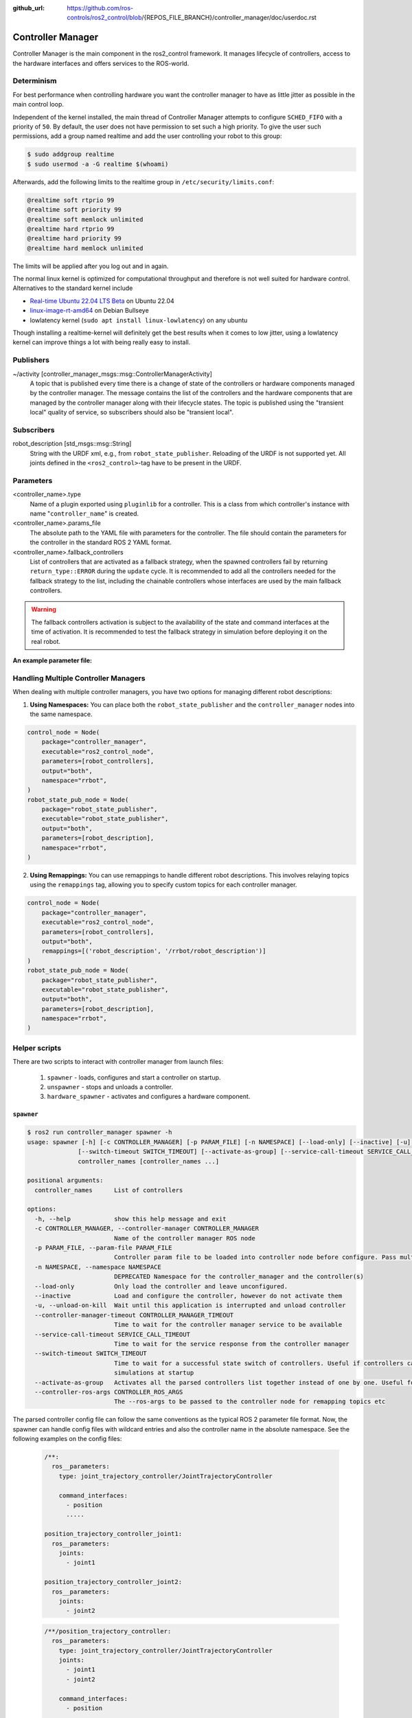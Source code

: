 :github_url: https://github.com/ros-controls/ros2_control/blob/{REPOS_FILE_BRANCH}/controller_manager/doc/userdoc.rst

.. _controller_manager_userdoc:

Controller Manager
==================
Controller Manager is the main component in the ros2_control framework.
It manages lifecycle of controllers, access to the hardware interfaces and offers services to the ROS-world.

Determinism
-----------

For best performance when controlling hardware you want the controller manager to have as little jitter as possible in the main control loop.

Independent of the kernel installed, the main thread of Controller Manager attempts to
configure ``SCHED_FIFO`` with a priority of ``50``.
By default, the user does not have permission to set such a high priority.
To give the user such permissions, add a group named realtime and add the user controlling your robot to this group:

.. code-block:: console

    $ sudo addgroup realtime
    $ sudo usermod -a -G realtime $(whoami)

Afterwards, add the following limits to the realtime group in ``/etc/security/limits.conf``:

.. code-block:: console

    @realtime soft rtprio 99
    @realtime soft priority 99
    @realtime soft memlock unlimited
    @realtime hard rtprio 99
    @realtime hard priority 99
    @realtime hard memlock unlimited

The limits will be applied after you log out and in again.

The normal linux kernel is optimized for computational throughput and therefore is not well suited for hardware control.
Alternatives to the standard kernel include

- `Real-time Ubuntu 22.04 LTS Beta <https://ubuntu.com/blog/real-time-ubuntu-released>`_ on Ubuntu 22.04
- `linux-image-rt-amd64 <https://packages.debian.org/bullseye/linux-image-rt-amd64>`_ on Debian Bullseye
- lowlatency kernel (``sudo apt install linux-lowlatency``) on any ubuntu

Though installing a realtime-kernel will definitely get the best results when it comes to low
jitter, using a lowlatency kernel can improve things a lot with being really easy to install.

Publishers
-----------

~/activity [controller_manager_msgs::msg::ControllerManagerActivity]
  A topic that is published every time there is a change of state of the controllers or hardware components managed by the controller manager.
  The message contains the list of the controllers and the hardware components that are managed by the controller manager along with their lifecycle states.
  The topic is published using the "transient local" quality of service, so subscribers should also be "transient local".

Subscribers
-----------

robot_description [std_msgs::msg::String]
  String with the URDF xml, e.g., from ``robot_state_publisher``.
  Reloading of the URDF is not supported yet.
  All joints defined in the ``<ros2_control>``-tag have to be present in the URDF.


Parameters
-----------

<controller_name>.type
  Name of a plugin exported using ``pluginlib`` for a controller.
  This is a class from which controller's instance with name "``controller_name``" is created.

<controller_name>.params_file
  The absolute path to the YAML file with parameters for the controller.
  The file should contain the parameters for the controller in the standard ROS 2 YAML format.

<controller_name>.fallback_controllers
  List of controllers that are activated as a fallback strategy, when the spawned controllers fail by returning ``return_type::ERROR`` during the ``update`` cycle.
  It is recommended to add all the controllers needed for the fallback strategy to the list, including the chainable controllers whose interfaces are used by the main fallback controllers.

.. warning::
  The fallback controllers activation is subject to the availability of the state and command interfaces at the time of activation.
  It is recommended to test the fallback strategy in simulation before deploying it on the real robot.

.. generate_parameter_library_details::
  ../src/controller_manager_parameters.yaml
  parameters_context.yaml

**An example parameter file:**

.. generate_parameter_library_default::
  ../src/controller_manager_parameters.yaml


Handling Multiple Controller Managers
------------------------------------------

When dealing with multiple controller managers, you have two options for managing different robot descriptions:

1. **Using Namespaces:** You can place both the ``robot_state_publisher`` and the ``controller_manager`` nodes into the same namespace.

.. code-block:: python

   control_node = Node(
       package="controller_manager",
       executable="ros2_control_node",
       parameters=[robot_controllers],
       output="both",
       namespace="rrbot",
   )
   robot_state_pub_node = Node(
       package="robot_state_publisher",
       executable="robot_state_publisher",
       output="both",
       parameters=[robot_description],
       namespace="rrbot",
   )

2. **Using Remappings:** You can use remappings to handle different robot descriptions. This involves relaying topics using the ``remappings`` tag, allowing you to specify custom topics for each controller manager.

.. code-block:: python

   control_node = Node(
       package="controller_manager",
       executable="ros2_control_node",
       parameters=[robot_controllers],
       output="both",
       remappings=[('robot_description', '/rrbot/robot_description')]
   )
   robot_state_pub_node = Node(
       package="robot_state_publisher",
       executable="robot_state_publisher",
       output="both",
       parameters=[robot_description],
       namespace="rrbot",
   )

Helper scripts
--------------
There are two scripts to interact with controller manager from launch files:

  1. ``spawner`` - loads, configures and start a controller on startup.
  2. ``unspawner`` - stops and unloads a controller.
  3. ``hardware_spawner`` - activates and configures a hardware component.


``spawner``
^^^^^^^^^^^^^^

.. code-block:: console

    $ ros2 run controller_manager spawner -h
    usage: spawner [-h] [-c CONTROLLER_MANAGER] [-p PARAM_FILE] [-n NAMESPACE] [--load-only] [--inactive] [-u] [--controller-manager-timeout CONTROLLER_MANAGER_TIMEOUT]
                  [--switch-timeout SWITCH_TIMEOUT] [--activate-as-group] [--service-call-timeout SERVICE_CALL_TIMEOUT] [--controller-ros-args CONTROLLER_ROS_ARGS]
                  controller_names [controller_names ...]

    positional arguments:
      controller_names      List of controllers

    options:
      -h, --help            show this help message and exit
      -c CONTROLLER_MANAGER, --controller-manager CONTROLLER_MANAGER
                            Name of the controller manager ROS node
      -p PARAM_FILE, --param-file PARAM_FILE
                            Controller param file to be loaded into controller node before configure. Pass multiple times to load different files for different controllers or to override the parameters of the same controller.
      -n NAMESPACE, --namespace NAMESPACE
                            DEPRECATED Namespace for the controller_manager and the controller(s)
      --load-only           Only load the controller and leave unconfigured.
      --inactive            Load and configure the controller, however do not activate them
      -u, --unload-on-kill  Wait until this application is interrupted and unload controller
      --controller-manager-timeout CONTROLLER_MANAGER_TIMEOUT
                            Time to wait for the controller manager service to be available
      --service-call-timeout SERVICE_CALL_TIMEOUT
                            Time to wait for the service response from the controller manager
      --switch-timeout SWITCH_TIMEOUT
                            Time to wait for a successful state switch of controllers. Useful if controllers cannot be switched immediately, e.g., paused
                            simulations at startup
      --activate-as-group   Activates all the parsed controllers list together instead of one by one. Useful for activating all chainable controllers altogether
      --controller-ros-args CONTROLLER_ROS_ARGS
                            The --ros-args to be passed to the controller node for remapping topics etc


The parsed controller config file can follow the same conventions as the typical ROS 2 parameter file format. Now, the spawner can handle config files with wildcard entries and also the controller name in the absolute namespace. See the following examples on the config files:

 .. code-block:: yaml

    /**:
      ros__parameters:
        type: joint_trajectory_controller/JointTrajectoryController

        command_interfaces:
          - position
          .....

    position_trajectory_controller_joint1:
      ros__parameters:
        joints:
          - joint1

    position_trajectory_controller_joint2:
      ros__parameters:
        joints:
          - joint2

 .. code-block:: yaml

    /**/position_trajectory_controller:
      ros__parameters:
        type: joint_trajectory_controller/JointTrajectoryController
        joints:
          - joint1
          - joint2

        command_interfaces:
          - position
          .....

 .. code-block:: yaml

    /position_trajectory_controller:
      ros__parameters:
        type: joint_trajectory_controller/JointTrajectoryController
        joints:
          - joint1
          - joint2

        command_interfaces:
          - position
          .....

 .. code-block:: yaml

    position_trajectory_controller:
      ros__parameters:
        type: joint_trajectory_controller/JointTrajectoryController
        joints:
          - joint1
          - joint2

        command_interfaces:
          - position
          .....

 .. code-block:: yaml

    /rrbot_1/position_trajectory_controller:
      ros__parameters:
        type: joint_trajectory_controller/JointTrajectoryController
        joints:
          - joint1
          - joint2

        command_interfaces:
          - position
          .....

``unspawner``
^^^^^^^^^^^^^^^^

.. code-block:: console

    $ ros2 run controller_manager unspawner -h
    usage: unspawner [-h] [-c CONTROLLER_MANAGER] [--switch-timeout SWITCH_TIMEOUT] controller_names [controller_names ...]

    positional arguments:
      controller_names      Name of the controller

    options:
      -h, --help            show this help message and exit
      -c CONTROLLER_MANAGER, --controller-manager CONTROLLER_MANAGER
                            Name of the controller manager ROS node
      --switch-timeout SWITCH_TIMEOUT
                            Time to wait for a successful state switch of controllers. Useful if controllers cannot be switched immediately, e.g., paused
                            simulations at startup

``hardware_spawner``
^^^^^^^^^^^^^^^^^^^^^^

.. code-block:: console

    $ ros2 run controller_manager hardware_spawner -h
    usage: hardware_spawner [-h] [-c CONTROLLER_MANAGER] [--controller-manager-timeout CONTROLLER_MANAGER_TIMEOUT]
                            (--activate | --configure)
                            hardware_component_names [hardware_component_names ...]

    positional arguments:
      hardware_component_names
                            The name of the hardware components which should be activated.

    options:
      -h, --help            show this help message and exit
      -c CONTROLLER_MANAGER, --controller-manager CONTROLLER_MANAGER
                            Name of the controller manager ROS node
      --controller-manager-timeout CONTROLLER_MANAGER_TIMEOUT
                            Time to wait for the controller manager
      --activate            Activates the given components. Note: Components are by default configured before activated.
      --configure           Configures the given components.

rqt_controller_manager
----------------------
A GUI tool to interact with the controller manager services to be able to switch the lifecycle states of the controllers as well as the hardware components.

.. image:: images/rqt_controller_manager.png

It can be launched independently using the following command or as rqt plugin:

.. code-block:: console

    ros2 run rqt_controller_manager rqt_controller_manager

* Double-click on a controller or hardware component to show the additional info.
* Right-click on a controller or hardware component to show a context menu with options for lifecycle management.

Using the Controller Manager in a Process
-----------------------------------------

The ``ControllerManager`` may also be instantiated in a process as a class, but proper care must be taken when doing so.
The reason for this is because the ``ControllerManager`` class inherits from ``rclcpp::Node``.

If there is more than one Node in the process, global node name remap rules can forcibly change the ``ControllerManager's`` node name as well, leading to duplicate node names.
This occurs whether the Nodes are siblings or exist in a hierarchy.

.. image:: images/global_general_remap.png

The workaround for this is to specify another node name remap rule in the ``NodeOptions`` passed to the ``ControllerManager`` node (causing it to ignore the global rule), or ensure that any remap rules are targeted to specific nodes.

.. image:: images/global_specific_remap.png

..
  TODO: (methylDragon) Update the proposed solution when https://github.com/ros2/ros2/issues/1377 is resolved

.. code-block:: cpp

    auto options = controller_manager::get_cm_node_options();
      options.arguments({
        "--ros-args",
        "--remap", "_target_node_name:__node:=dst_node_name",
        "--log-level", "info"});

      auto cm = std::make_shared<controller_manager::ControllerManager>(
        executor, "_target_node_name", "some_optional_namespace", options);

Launching controller_manager with ros2_control_node
---------------------------------------------------

The controller_manager can be launched with the ros2_control_node executable. The following example shows how to launch the controller_manager with the ros2_control_node executable:

.. code-block:: python

    control_node = Node(
        package="controller_manager",
        executable="ros2_control_node",
        parameters=[robot_controllers],
        output="both",
    )

The ros2_control_node executable uses the following parameters from the ``controller_manager`` node:

lock_memory (optional; bool; default: false for a non-realtime kernel, true for a realtime kernel)
  Locks the memory of the ``controller_manager`` node at startup to physical RAM in order to avoid page faults
  and to prevent the node from being swapped out to disk.
  Find more information about the setup for memory locking in the following link : `How to set ulimit values <https://access.redhat.com/solutions/61334>`_
  The following command can be used to set the memory locking limit temporarily : ``ulimit -l unlimited``.

cpu_affinity (optional; int (or) int_array;)
  Sets the CPU affinity of the ``controller_manager`` node to the specified CPU core.
  If it is an integer, the node's affinity will be set to the specified CPU core.
  If it is an array of integers, the node's affinity will be set to the specified set of CPU cores.

thread_priority (optional; int; default: 50)
  Sets the thread priority of the ``controller_manager`` node to the specified value. The value must be between 0 and 99.

use_sim_time (optional; bool; default: false)
  Enables the use of simulation time in the ``controller_manager`` node.

Concepts
-----------

Restarting all controllers
^^^^^^^^^^^^^^^^^^^^^^^^^^^^

The simplest way to restart all controllers is by using ``switch_controllers`` services or CLI and adding all controllers to ``start`` and ``stop`` lists.
Note that not all controllers have to be restarted, e.g., broadcasters.

Restarting hardware
^^^^^^^^^^^^^^^^^^^^^

If hardware gets restarted then you should go through its lifecycle again in order to reconfigure and export the interfaces

Hardware and Controller Errors
^^^^^^^^^^^^^^^^^^^^^^^^^^^^^^^

If the hardware during it's ``read`` or ``write`` method returns ``return_type::ERROR``, the controller manager will stop all controllers that are using the hardware's command and state interfaces.
Likewise, if a controller returns ``return_type::ERROR`` from its ``update`` method, the controller manager will deactivate the respective controller. In future, the controller manager will try to start any fallback controllers if available.

Support for Asynchronous Updates
^^^^^^^^^^^^^^^^^^^^^^^^^^^^^^^^^
For some applications, it is desirable to run a controller at a lower frequency than the controller manager's update rate. For instance, if the ``update_rate`` for the controller manager is 100Hz, the sum of the execution times of all controllers' ``update`` calls and hardware components ``read`` and ``write`` calls must be below 10ms. If one controller requires 15ms of execution time, it cannot be executed synchronously without affecting the overall ros_control update rate. Running a controller asynchronously can be beneficial in this scenario.

The async update support is transparent to each controller implementation. A controller can be enabled for asynchronous updates by setting the ``is_async`` parameter to ``true``. The controller manager will load the controller accordingly. For example:

.. code-block:: yaml

    controller_manager:
      ros__parameters:
        update_rate: 100  # Hz
        ...

    example_async_controller:
      ros__parameters:
        type: example_controller/ExampleAsyncController
        is_async: true
        update_rate: 20  # Hz
        ...

will result in the controller being loaded and configured to run at 20Hz, while the controller manager runs at 100Hz. The description of the parameters can be found in the `Common Controller Parameters <https://control.ros.org/master/doc/ros2_controllers/doc/controllers_index.html#common-controller-parameters>`_ section of the ros2_controllers documentation.

Scheduling Behavior
----------------------
From a design perspective, the controller manager functions as a scheduler that triggers updates for asynchronous controllers during the control loop.

The ROS 2 ``ControllerInterfaceBase`` uses ``AsyncFunctionHandler`` to handle the actual ``update`` callback of the controller, which is the same mechanism used by the resource manager to support read/write operations for asynchronous hardware. When a controller is configured to run asynchronously, the controller interface creates an async handler during the controller's configuration and binds it to the controller's update method. The async handler thread created by the controller interface has either the same thread priority as the controller manager or the priority specified by the ``thread_priority`` parameter. When triggered by the controller manager, the async handler evaluates if the previous trigger is successfully finished and then calls the update method.

If the update takes significant time and another update is triggered while the previous update is still running, the result of the previous update will be used. When this situation occurs, the controller manager will print a missing update cycle message, informing the user that they need to lower their controller's frequency as the computation is taking longer than initially estimated, as shown in the following example:

.. code-block:: console

   [ros2_control_node-1] [WARN] [1741626670.311533972] [example_async_controller]: The controller missed xx update cycles out of yy total triggers.

If the async controller's update method throws an unhandled exception, the controller manager will handle it the same way as the synchronous controllers, deactivating the controller. It will also print an error message, similar to the following:

.. code-block:: console

  [ros2_control_node-1] [ERROR] [1741629098.352771957] [AsyncFunctionHandler]: AsyncFunctionHandler: Exception caught in the async callback thread!
  ...
  [ros2_control_node-1] [ERROR] [1741629098.352874151] [controller_manager]: Caught exception of type : St13runtime_error while updating controller
  [ros2_control_node-1] [ERROR] [1741629098.352940701] [controller_manager]: Deactivating controllers : [example_async_controller] as their update resulted in an error!

Monitoring and Tuning
----------------------

ROS2 controller interface has a ``ControllerUpdateStats`` structure which can be used to monitor the controller update rate and the missed update cycles. The data is published to the ``/diagnostics`` topic. This can be used to fine tune the controller update rate.
